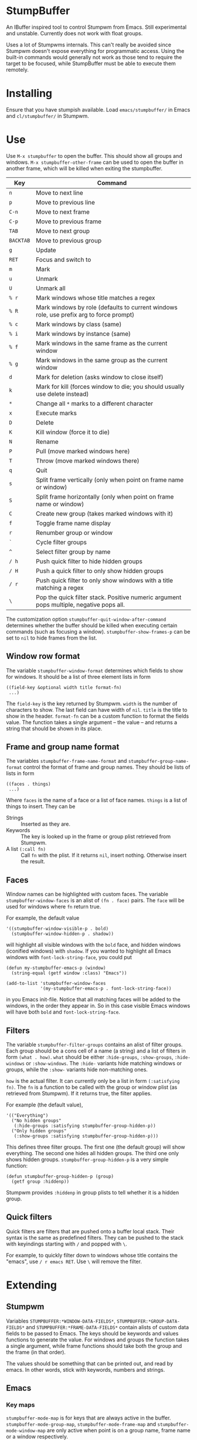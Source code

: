 * StumpBuffer

  An IBuffer inspired tool to control Stumpwm from Emacs. Still
  experimental and unstable. Currently does not work with float
  groups.

  Uses a lot of Stumpwms internals. This can't really be avoided since
  Stumpwm doesn't expose everything for programmatic access. Using the
  built-in commands would generally not work as those tend to require
  the target to be focused, while StumpBuffer must be able to execute
  them remotely.

* Installing

  Ensure that you have stumpish available. Load ~emacs/stumpbuffer/~
  in Emacs and ~cl/stumpbuffer/~ in Stumpwm.

* Use

  Use ~M-x stumpbuffer~ to open the buffer. This should show all
  groups and windows. ~M-x stumpbuffer-other-frame~ can be used to
  open the buffer in another frame, which will be killed when exiting
  the stumpbuffer.

  | Key       | Command                                                                                 |
  |-----------+-----------------------------------------------------------------------------------------|
  | ~n~       | Move to next line                                                                       |
  | ~p~       | Move to previous line                                                                   |
  | ~C-n~     | Move to next frame                                                                      |
  | ~C-p~     | Move to previous frame                                                                  |
  | ~TAB~     | Move to next group                                                                      |
  | ~BACKTAB~ | Move to previous group                                                                  |
  | ~g~       | Update                                                                                  |
  | ~RET~     | Focus and switch to                                                                     |
  | ~m~       | Mark                                                                                    |
  | ~u~       | Unmark                                                                                  |
  | ~U~       | Unmark all                                                                              |
  | ~% r~     | Mark windows whose title matches a regex                                                |
  | ~% R~     | Mark windows by role (defaults to current windows role, use prefix arg to force prompt) |
  | ~% c~     | Mark windows by class (same)                                                            |
  | ~% i~     | Mark windows by instance (same)                                                         |
  | ~% f~     | Mark windows in the same frame as the current window                                    |
  | ~% g~     | Mark windows in the same group as the current window                                    |
  | ~d~       | Mark for deletion (asks window to close itself)                                         |
  | ~k~       | Mark for kill (forces window to die; you should usually use delete instead)             |
  | ~*~       | Change all ~*~ marks to a different character                                           |
  | ~x~       | Execute marks                                                                           |
  | ~D~       | Delete                                                                                  |
  | ~K~       | Kill window (force it to die)                                                           |
  | ~N~       | Rename                                                                                  |
  | ~P~       | Pull (move marked windows here)                                                         |
  | ~T~       | Throw (move marked windows there)                                                       |
  | ~q~       | Quit                                                                                    |
  | ~s~       | Split frame vertically (only when point on frame name or window)                        |
  | ~S~       | Split frame horizontally (only when point on frame name or window)                      |
  | ~C~       | Create new group (takes marked windows with it)                                         |
  | ~f~       | Toggle frame name display                                                               |
  | ~r~       | Renumber group or window                                                                |
  | ~`~       | Cycle filter groups                                                                     |
  | ~^~       | Select filter group by name                                                             |
  | ~/ h~     | Push quick filter to hide hidden groups                                                 |
  | ~/ H~     | Push a quick filter to only show hidden groups                                          |
  | ~/ r~     | Push quick filter to only show windows with a title matching a regex                    |
  | ~\~       | Pop the quick filter stack. Positive numeric argument pops multiple, negative pops all. |
  
  The customization option ~stumpbuffer-quit-window-after-command~
  determines whether the buffer should be killed when executing
  certain commands (such as focusing a
  window). ~stumpbuffer-show-frames-p~ can be set to ~nil~ to hide
  frames from the list.

** Window row format
  
  The variable ~stumpbuffer-window-format~ determines which fields to
  show for windows. It should be a list of three element lists in form

  #+BEGIN_EXAMPLE
  ((field-key &optional width title format-fn)
   ...)
  #+END_EXAMPLE

  The ~field-key~ is the key returned by Stumpwm. ~width~ is the
  number of characters to show. The last field can have width of
  ~nil~. ~title~ is the title to show in the header. ~format-fn~ can
  be a custom function to format the fields value. The function takes
  a single argument -- the value -- and returns a string that should
  be shown in its place.

** Frame and group name format
  
  The variables ~stumpbuffer-frame-name-format~ and
  ~stumpbuffer-group-name-format~ control the format of frame and
  group names. They should be lists of lists in form

  #+BEGIN_EXAMPLE
  ((faces . things)
   ...)
  #+END_EXAMPLE

  Where ~faces~ is the name of a face or a list of face
  names. ~things~ is a list of things to insert. They can be

  - Strings :: Inserted as they are.
  - Keywords :: The key is looked up in the frame or group plist
                retrieved from Stumpwm.
  - A list ~(:call fn)~ :: Call ~fn~ with the plist. If it returns
       ~nil~, insert nothing. Otherwise insert the result.

** Faces

   Window names can be highlighted with custom faces. The variable
   ~stumpbuffer-window-faces~ is an alist of ~(fn . face)~ pairs. The
   ~face~ will be used for windows where ~fn~ return true.

   For example, the default value

   #+BEGIN_EXAMPLE
     '((stumpbuffer-window-visible-p . bold)
       (stumpbuffer-window-hidden-p . shadow))
   #+END_EXAMPLE

   will highlight all visible windows with the ~bold~ face, and hidden
   windows (iconified windows) with ~shadow~. If you wanted to
   highlight all Emacs windows with ~font-lock-string-face~, you could
   put

   #+BEGIN_EXAMPLE
     (defun my-stumpbuffer-emacs-p (window)
       (string-equal (getf window :class) "Emacs"))

     (add-to-list 'stumpbuffer-window-faces
                  '(my-stumpbuffer-emacs-p . font-lock-string-face))
   #+END_EXAMPLE

   in you Emacs init-file. Notice that all matching faces will be
   added to the windows, in the order they appear in. So in this case
   visible Emacs windows will have both ~bold~ and
   ~font-lock-string-face~.
   
** Filters

   The variable ~stumpbuffer-filter-groups~ contains an alist of
   filter groups. Each group should be a cons cell of a name (a
   string) and a list of filters in form ~(what . how)~. ~what~ should
   be either ~:hide-groups~, ~:show-groups~, ~:hide-windows~ or
   ~:show-windows~. The ~:hide-~ variants hide matching windows or
   groups, while the ~:show-~ variants hide non-matching ones.

   ~how~ is the actual filter. It can currently only be a list in form
   ~(:satisfying fn)~. The ~fn~ is a function to be called with the
   group or window plist (as retrieved from Stumpwm). If it returns
   true, the filter applies.

   For example (the default value),

   #+BEGIN_EXAMPLE
     '(("Everything")
       ("No hidden groups"
        (:hide-groups :satisfying stumpbuffer-group-hidden-p))
       ("Only hidden groups"
        (:show-groups :satisfying stumpbuffer-group-hidden-p)))
   #+END_EXAMPLE

   This defines three filter groups. The first one (the default group)
   will show everything. The second one hides all hidden groups. The
   third one only shows hidden groups. ~stumpbuffer-group-hidden-p~ is
   a very simple function:

   #+BEGIN_EXAMPLE
     (defun stumpbuffer-group-hidden-p (group)
       (getf group :hiddenp))
   #+END_EXAMPLE

   Stumpwm provides ~:hiddenp~ in group plists to tell whether it is a
   hidden group.
  
** Quick filters

   Quick filters are filters that are pushed onto a buffer local
   stack. Their syntax is the same as predefined filters. They can be
   pushed to the stack with keyindings starting with ~/~ and popped
   with ~\~.

   For example, to quickly filter down to windows whose title contains
   the "emacs", use ~/ r emacs RET~. Use ~\~ will remove the filter.
   
* Extending

** Stumpwm

   Variables ~STUMPBUFFER:*WINDOW-DATA-FIELDS*~,
   ~STUMPBUFFER:*GROUP-DATA-FIELDS*~ and
   ~STUMPBUFFER:*FRAME-DATA-FIELDS*~ contain alists of custom data
   fields to be passed to Emacs. The keys should be keywords and
   values functions to generate the value. For windows and groups the
   function takes a single argument, while frame functions should take
   both the group and the frame (in that order).

   The values should be something that can be printed out, and read by
   emacs. In other words, stick with keywords, numbers and strings.

** Emacs
*** Key maps

    ~stumpbuffer-mode-map~ is for keys that are always active in the
    buffer. ~stumpbuffer-mode-group-map~, ~stumpbuffer-mode-frame-map~
    and ~stumpbuffer-mode-window-map~ are only active when point is on
    a group name, frame name or a window respectively.
   
*** Marking

    ~stumpbuffer-mark~ and ~stumpbuffer-unmark~ can be used to add or
    remove mark from the window at point.

    ~stumpbuffer-mark-group~ and ~stumpbuffer-mark-frame~ will add a
    mark to all windows in the group or frame. They have a
    corresponding unmark function.

    When adding multiple marks, it's better to use
    ~stumpbuffer-change-window-mark~. It doesn't have any other
    side-effects.
    
*** Getting information about things at point

    ~stumpbuffer-on-group-name~, ~stumpbuffer-on-frame-name~ and
    ~stumpbuffer-on-window~ will return a plist with information about
    the thing at point.

    Each of the plists have keys ~:start~ and ~:end~ containing the
    character positions of the thing. There is also a key
    ~<group|frame|window>-plist~ containing the property list
    retrieved from Stumpwm. Windows and frames also have the key
    ~:group~ containing the number of the group they're in. Windows
    may have a key ~:mark~ with the current mark of the window.

*** Custom mark functions

    The variable ~stumpbuffer-mark-functions~ contains an alist of
    mark characters and functions to call during
    ~stumpbuffer-execute-marks~. The function should take the window
    plist as returned by ~stumpbuffer-on-window~.
    
*** Iterating groups and windows

    ~stumpbuffer-map-groups~ can be used to apply a function to each
    group. The function should take a single argument, the plist
    returned by ~stumpbuffer-on-group-name~. The function will be
    called with point on the group name. Results of the function are
    discarded.

    ~stumpbuffer-map-windows~ calls a function on all
    windows. ~stumpbuffer-map-group-windows~ calls a function on
    windows in the group the point is
    on. ~stumpbuffer-map-marked-windows~ calls a function on marked
    windows.

    All of these have a corresponding macro
    ~stumpbuffer-do-<something>~.
   
*** Communicating with Stumpwm

    Communication happens through stumpish. ~stumpbuffer-command~ can
    be used to execute a command. The name will automatically have
    ~stumpbuffer-~ prepended to it, so the commands on Stumpwm side
    should have that prefix (alternatively just call stumpish
    yourself).

    The command should return something that Emacs can ~read~. This
    will be returned from ~stumpbuffer-command~. 

    There is a simple error handling mechanism. The command can return
    a two element list ~(:error msg)~, in which case Emacs will
    ~error~ with the message.
    
    Notice that since the communication goes through stumpish, the CL
    code must use ~MESSAGE~ to return values.
* Example

  Let's say we want to add some kind of a window tagging
  feature. We'll use an org-mode like syntax for tags:
  ~:foo:bar:quux:~. The tags can be used to mark windows with a tag
  query. The query syntax is also org-mode:ish:

  - ~foo~ :: Match windows with a foo tag.
  - ~+foo -bar~ :: Match windows with a ~foo~ tag, but no ~bar~ tag.
  - ~foo-bar+quux~ :: Match ~foo~ and ~quux~ and no ~bar~.

  First, we need to store the tags somehow in Stumpwm. Let's just use
  a simple weak hash table (with SBCL).

  #+BEGIN_EXAMPLE
    (defvar *window-tags* (make-hash-table :weakness :key))

    (defun window-tags (window)
      (gethash window *window-tags* ":")) ;Use : for empty taglist

    (defun (setf window-tags) (new-value window)
      (setf (gethash window *window-tags*) new-value))
  #+END_EXAMPLE

  Then we must add the tags to the custom data fields for windows.

  #+BEGIN_EXAMPLE
    (pushnew (cons :tags 'window-tags) stumpbuffer:*window-data-fields*
             :test #'equal)
  #+END_EXAMPLE

  And make a command to set new tags. This has a slight problem of not
  accepting an empty string through Stumpish. We work around that in
  Emacs by adding a ~:~ instead of empty tag list.
  
  #+BEGIN_EXAMPLE
    (defcommand stumpbuffer-set-window-tags (window-id new-tags)
        ((:number "Window- ID")
         (:string "Tags: "))
      (stumpbuffer:with-simple-error-handling
        (let ((window (stumpbuffer:find-window-by-id window-id)))
          (setf (window-tags window) (or new-tags "")))))
  #+END_EXAMPLE

  That's all we need on the Stumpwm side, because we're not really
  interested in doing anything with the tags in Stumpwm itself. For
  Emacs we have to write a bit more code to manage the tags with.

  First, make the tag field visible.

  #+BEGIN_EXAMPLE
    (setq stumpbuffer-window-format
          '((:number 3 "N")
            (:title 35 "Title")
            (:class 10 "Class")
            (:role 10 "Role")
            (:instance 10 "Instance")
            (:tags nil "Tags")))
  #+END_EXAMPLE

  Then add a simple command to edit tags. We'll also bind it to ~t~
  for window rows only using the ~stumpbuffer-mode-window-map~.

  #+BEGIN_EXAMPLE
    (defun my-stumpbuffer-set-window-tags (window-id new-tags &optional updatep)
      (interactive (let ((wplist (cl-getf (stumpbuffer-on-window) :window-plist)))
                     (list (cl-getf wplist :id)
                           (read-string "Tags: " (cl-getf wplist :tags))
                           t)))
      (when (and window-id new-tags)
        (stumpbuffer-command "set-window-tags" window-id new-tags)
        (when updatep
          (stumpbuffer-update))))

    (define-key stumpbuffer-mode-window-map (kbd "t")
      'my-stumpbuffer-set-window-tags)
  #+END_EXAMPLE

  For queries we'll have to write some code to parse the tags and the
  query strings and match them.

  #+BEGIN_EXAMPLE
    (defun my-stumpbuffer-parse-query (query)
      (cl-loop with start-pos = 0
               for match-pos = (string-match
                                "\\(\\(?: \\|^\\|\\+\\|-\\)[^ +-]+\\)"
                                query start-pos)
               while match-pos
               collect (let ((match (string-trim (match-string 1 query))))
                         (cl-case (aref match 0)
                           (?+ (cons :positive (subseq match 1)))
                           (?- (cons :negative (subseq match 1)))
                           (otherwise (cons :positive match))))
               do (setq start-pos (1+ match-pos))))

    (defun my-stumpbuffer-parse-tags (tags)
      (cl-loop with start-pos = 0
               for match-pos = (string-match ":\\([^:]+\\)" tags start-pos)
               while match-pos
               collect (match-string 1 tags)
               do (setq start-pos (1+ match-pos))))

    (defun my-stumpbuffer-match-tags (tags parsed-query)
      (let ((parsed-tags (my-stumpbuffer-parse-tags tags)))
        (cl-every (lambda (query-part)
                    (cl-destructuring-bind (type . tag) query-part
                      (cl-case type
                        (:positive (member tag parsed-tags))
                        (:negative (not (member tag parsed-tags))))))
                  parsed-query)))
  #+END_EXAMPLE

  With these it's easy to write a command to mark windows by a tag
  query. We'll bind it to ~% t~ in the whole buffer.

  #+BEGIN_EXAMPLE
    (defun my-stumpbuffer-mark-windows-by-tag-query (query mark)
      (interactive (list (read-string "Query: ")
                         (if current-prefix-arg
                             (read-char "Mark: ")
                           ?*)))
      (let ((parsed-query (my-stumpbuffer-parse-query query)))
        (stumpbuffer-do-windows (win)
          (let ((tags (cl-getf (cl-getf win :window-plist) :tags)))
            (when (my-stumpbuffer-match-tags tags parsed-query)
              (stumpbuffer-mark mark))))))

    (define-key stumpbuffer-mode-map (kbd "% t")
      'my-stumpbuffer-mark-windows-by-tag-query)
  #+END_EXAMPLE

  Let's also write commands to add or remove a single tag from marked
  windows (or the highlighted one). Those will be bound to ~+~ and ~-~
  respectively.

  #+BEGIN_EXAMPLE
    (defun my-stumpbuffer-concat-tags (tags)
      (with-output-to-string
        (write-char ?:)
        (cl-loop for tag in (cl-remove-duplicates tags :test #'string-equal)
                 do (princ tag)
                 (write-char ?:))))

    (defun my-stumpbuffer-add-tag (tag)
      (interactive (list (string-trim (read-string "Tag: "))))
      (cl-flet ((try-add-tag (win)
                             (let* ((wplist (cl-getf win :window-plist))
                                    (tags (my-stumpbuffer-parse-tags
                                           (cl-getf wplist :tags))))
                               (unless (member tag tags)
                                 (my-stumpbuffer-set-window-tags
                                  (cl-getf wplist :id)
                                  (my-stumpbuffer-concat-tags (cons tag tags))
                                  nil)))))
        (let (marksp)
          (stumpbuffer-do-marked-windows (win)
            (let ((mark (cl-getf win :mark)))
              (when (char-equal mark ?*)
                (setq marksp t)
                (try-add-tag win)
                (stumpbuffer-change-window-mark win nil))))
          (unless marksp
            (when-let ((win (stumpbuffer-on-window)))
              (try-add-tag win)))
          (stumpbuffer-update))))

    (defun my-stumpbuffer-remove-tag (tag)
      (interactive (list (string-trim (read-string "Tag: "))))
      (cl-flet ((try-remove-tag (win)
                                (let* ((wplist (cl-getf win :window-plist))
                                       (tags (my-stumpbuffer-parse-tags
                                              (cl-getf wplist :tags))))
                                  (when (member tag tags)
                                    (my-stumpbuffer-set-window-tags
                                     (cl-getf wplist :id)
                                     (my-stumpbuffer-concat-tags (remove tag tags))
                                     nil)))))
        (let (marksp)
          (stumpbuffer-do-marked-windows (win)
            (let ((mark (cl-getf win :mark)))
              (when (char-equal mark ?*)
                (setq marksp t)
                (try-remove-tag win)
                (stumpbuffer-change-window-mark win nil))))
          (unless marksp
            (when-let ((win (stumpbuffer-on-window)))
              (try-remove-tag win)))
          (stumpbuffer-update))))

    (define-key stumpbuffer-mode-map (kbd "+")
      'my-stumpbuffer-add-tag)

    (define-key stumpbuffer-mode-map (kbd "-")
      'my-stumpbuffer-remove-tag)
  #+END_EXAMPLE
  
